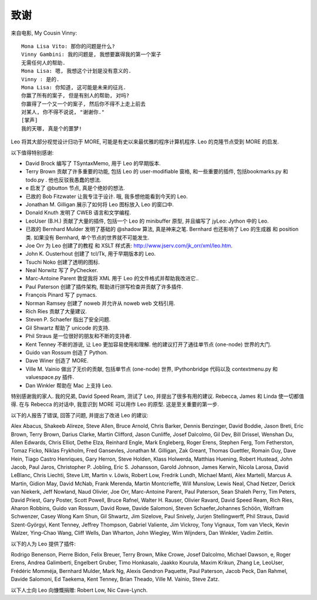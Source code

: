 .. rst3: filename: docs/acknowledgements.html


################
致谢
################

来自电影, My Cousin Vinny::

    Mona Lisa Vito: 那你的问题是什么?
    Vinny Gambini: 我的问题是, 我想要赢得我的第一个案子
    无需任何人的帮助.
    Mona Lisa: 嗯, 我想这个计划是没有意义的.
    Vinny : 是的.
    Mona Lisa: 你知道, 这可能是未来的征兆.
    你赢了所有的案子, 但是有别人的帮助, 对吗?
    你赢得了一个又一个的案子, 然后你不得不上走上前去
    对某人, 你不得不说说, "谢谢你."
    [掌声]
    我的天哪, 真是个的噩梦! 

Leo 将其大部分视觉设计归功于 MORE, 可能是有史以来最优雅的程序计算机程序. Leo 的克隆节点受到 MORE 的启发.

以下值得特别感谢:

- David Brock 编写了 TSyntaxMemo, 用于 Leo 的早期版本.
- Terry Brown 贡献了许多重要的功能, 包括 Leo 的 user-modifiable 窗格, 和一些重要的插件, 包括bookmarks.py 和 todo.py . 他也反驳我愚蠢的想法.
- e 启发了 @button 节点, 真是个绝妙的想法.
- 已故的 Bob Fitzwater 让我专注于设计. 哦, 我多想他能看到今天的 Leo.
- Jonathan M. Gilligan 展示了如何将 Leo 图标放入 Leo 的窗口中.
- Donald Knuth 发明了 CWEB 语言和文学编程.
- LeoUser (B.H.) 贡献了大量的插件, 包括一个 Leo 的 minibuffer 原型, 并且编写了 jyLeo: Jython 中的 Leo.
- 已故的 Bernhard Mulder 发明了基础的 @shadow 算法, 真是神来之笔. Bernhard 也还影响了 Leo 的生成器 和 position 类. 如果没有 Bernhard, 单个节点的世界就不可能发生.
- Joe Orr 为 Leo 创建了的教程 和 XSLT 样式表: http://www.jserv.com/jk_orr/xml/leo.htm.
- John K. Ousterhout 创建了 tcl/Tk, 用于早期版本的 Leo.
- Tsuchi Noko 创建了透明的图标.
- Neal Norwitz 写了 PyChecker.
- Marc-Antoine Parent 敦促我将 XML 用于 Leo 的文件格式并帮助我改进它..
- Paul Paterson 创建了插件架构, 帮助进行拼写检查并贡献了许多插件.
- François Pinard 写了 pymacs.
- Norman Ramsey 创建了 noweb 并允许从 noweb web 文档引用.
- Rich Ries 贡献了大量建议.
- Steven P. Schaefer 指出了安全问题.
- Gil Shwartz 帮助了 unicode 的支持.
- Phil Straus 是一位很好的朋友和不断的支持者.
- Kent Tenney 不断的游说, 让 Leo 更加容易使用和理解. 他的建议打开了通往单节点 (one-node) 世界的大门.
- Guido van Rossum 创造了 Python.
- Dave Winer 创造了 MORE.
- Ville M. Vainio 做出了无价的贡献, 包括单节点 (one-node) 世界, IPythonbridge 代码以及 contextmenu.py 和 valuespace.py 插件.
- Dan Winkler 帮助在 Mac 上支持 Leo.

特别感谢我的家人. 我的兄弟, David Speed Ream, 测试了 Leo, 并提出了很多有用的建议. Rebecca, James 和 Linda 使一切都值得. 在与 Rebecca 的对话中, 我意识到 MORE 可以用作 Leo 的原型. 这是至关重要的第一步.

以下的人报告了错误, 回答了问题, 并提出了改进 Leo 的建议:

Alex Abacus, Shakeeb Alireze, Steve Allen, Bruce Arnold, Chris Barker, Dennis Benzinger, David Boddie, Jason Breti, Eric Brown, Terry Brown, Darius Clarke, Martin Clifford, Jason Cunliffe, Josef Dalcolmo, Gil Dev, Bill Drissel, Wenshan Du, Allen Edwards, Chris Elliot, Dethe Elza, Reinhard Engle, Mark Engleberg, Roger Erens, Stephen Ferg, Tom Fetherston, Tomaz Ficko, Niklas Frykholm, Fred Gansevles, Jonathan M. Gilligan, Zak Greant, Thomas Guettler, Romain Guy, Dave Hein, Tiago Castro Henriques, Gary Herron, Steve Holden, Klass Holwerda, Matthias Huening, Robert Hustead, John Jacob, Paul Jaros, Christopher P. Jobling, Eric S. Johansson, Garold Johnson, James Kerwin, Nicola Larosa, David LeBlanc, Chris Liechti, Steve Litt, Martin v. Löwis, Robert Low, Fredrik Lundh, Michael Manti, Alex Martelli, Marcus A. Martin, Gidion May, David McNab, Frank Merenda, Martin Montcrieffe, Will Munslow, Lewis Neal, Chad Netzer, Derick van Niekerk, Jeff Nowland, Naud Olivier, Joe Orr, Marc-Antoine Parent, Paul Paterson, Sean Shaleh Perry, Tim Peters, David Priest, Gary Poster, Scott Powell, Bruce Rafnel, Walter H. Rauser, Olivier Ravard, David Speed Ream, Rich Ries, Aharon Robbins, Guido van Rossum, David Rowe, Davide Salomoni, Steven Schaefer,Johannes Schöön, Wolfram Schwenzer, Casey Wong Kam Shun, Gil Shwartz, Jim Sizelove, Paul Snively, Jurjen Stellingwerff, Phil Straus, David Szent-Györgyi, Kent Tenney, Jeffrey Thompson, Gabriel Valiente, Jim Vickroy, Tony Vignaux, Tom van Vleck, Kevin Walzer, Ying-Chao Wang, Cliff Wells, Dan Wharton, John Wiegley, Wim Wijnders, Dan Winkler, Vadim Zeitlin.

以下的人为 Leo 提供了插件:

Rodrigo Benenson, Pierre Bidon, Felix Breuer, Terry Brown, Mike Crowe, Josef Dalcolmo, Michael Dawson, e, Roger Erens, Andrea Galimberti, Engelbert Gruber, Timo Honkasalo, Jaakko Kourula, Maxim Krikun, Zhang Le, LeoUser, Frédéric Momméja, Bernhard Mulder, Mark Ng, Alexis Gendron Paquette, Paul Paterson, Jacob Peck, Dan Rahmel, Davide Salomoni, Ed Taekema, Kent Tenney, Brian Theado, Ville M. Vainio, Steve Zatz.

以下人士向 Leo 向慷慨捐赠: Robert Low, Nic Cave-Lynch.

